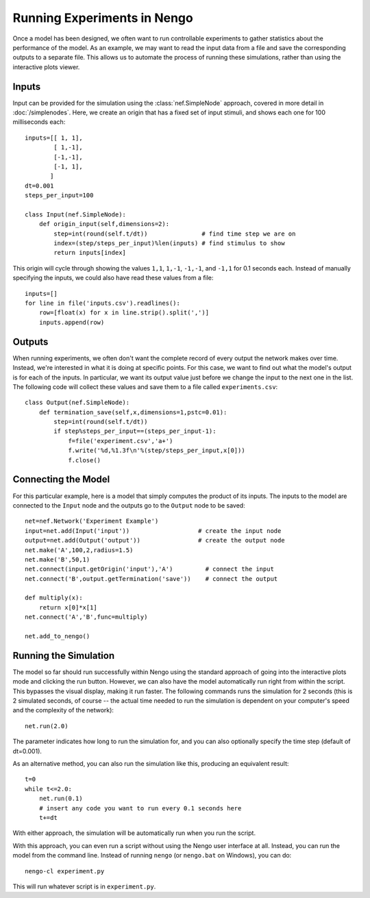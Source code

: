 Running Experiments in Nengo
================================

Once a model has been designed, we often want to run controllable experiments to gather statistics about the
performance of the model.  As an example, we may want to read the input data from a file and save the
corresponding outputs to a separate file.  This allows us to automate the process of running these simulations,
rather than using the interactive plots viewer.

Inputs
-------

Input can be provided for the simulation using the :class:`nef.SimpleNode` approach, covered in more detail in :doc:`/simplenodes`.
Here, we create an origin that has a fixed set of input stimuli, and shows each one for 100 milliseconds each::

    inputs=[[ 1, 1],
            [ 1,-1],
            [-1,-1],
            [-1, 1],
           ]
    dt=0.001
    steps_per_input=100

    class Input(nef.SimpleNode):
        def origin_input(self,dimensions=2):
            step=int(round(self.t/dt))               # find time step we are on
            index=(step/steps_per_input)%len(inputs) # find stimulus to show
            return inputs[index]

This origin will cycle through showing the values ``1,1``, ``1,-1``, ``-1,-1``, and ``-1,1`` for 0.1 seconds each.  Instead of
manually specifying the inputs, we could also have read these values from a file::

    inputs=[]
    for line in file('inputs.csv').readlines():
        row=[float(x) for x in line.strip().split(',')]
        inputs.append(row)


Outputs
--------

When running experiments, we often don't want the complete record of every output the network makes over time.  Instead,
we're interested in what it is doing at specific points.  For this case, we want to find out what the model's output
is for each of the inputs.  In particular, we want its output value just before we change the input to the next one in
the list.  The following code will collect these values and save them to a file called ``experiments.csv``::

    class Output(nef.SimpleNode):
        def termination_save(self,x,dimensions=1,pstc=0.01):
            step=int(round(self.t/dt))
            if step%steps_per_input==(steps_per_input-1):
                f=file('experiment.csv','a+')
                f.write('%d,%1.3f\n'%(step/steps_per_input,x[0]))
                f.close()

Connecting the Model
---------------------

For this particular example, here is a model that simply computes the product of its inputs.  The
inputs to the model are connected to the ``Input`` node and the outputs go to the ``Output`` node
to be saved::

    net=nef.Network('Experiment Example')
    input=net.add(Input('input'))                   # create the input node
    output=net.add(Output('output'))                # create the output node
    net.make('A',100,2,radius=1.5)
    net.make('B',50,1)
    net.connect(input.getOrigin('input'),'A')         # connect the input
    net.connect('B',output.getTermination('save'))    # connect the output

    def multiply(x):
        return x[0]*x[1]
    net.connect('A','B',func=multiply)

    net.add_to_nengo()
    
    
Running the Simulation
-----------------------

The model so far should run successfully within Nengo using the standard approach of going into
the interactive plots mode and clicking the run button.  However, we can also have the model
automatically run right from within the script.  This bypasses the visual display, making it 
run faster.  The following commands runs the simulation for 2 seconds (this is 2 simulated
seconds, of course -- the actual time needed to run the simulation is dependent on your
computer's speed and the complexity of the network)::

    net.run(2.0)
    
The parameter indicates how long to run the simulation for, and you can also
optionally specify the time step (default of dt=0.001).
    
As an alternative method, you can also run the simulation like this, producing an equivalent result::

    t=0
    while t<=2.0:
        net.run(0.1)
        # insert any code you want to run every 0.1 seconds here
        t+=dt

With either approach, the simulation will be automatically run when you run the script.

With this approach, you can even run a script without using the Nengo user interface at all.  Instead, you
can run the model from the command line.  Instead of running ``nengo`` (or ``nengo.bat`` on Windows), you
can do::

    nengo-cl experiment.py
    
This will run whatever script is in ``experiment.py``.


